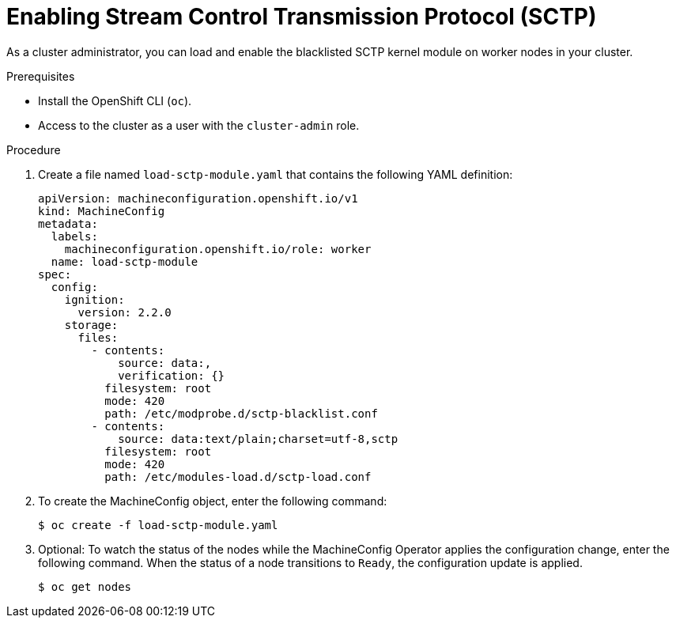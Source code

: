 // Module included in the following assemblies:
//
// * networking/using-sctp.adoc

[id="nw-sctp-enabling_{context}"]
= Enabling Stream Control Transmission Protocol (SCTP)

As a cluster administrator, you can load and enable the blacklisted SCTP kernel module on worker nodes in your cluster.

.Prerequisites

* Install the OpenShift CLI (`oc`).
* Access to the cluster as a user with the `cluster-admin` role.

.Procedure

. Create a file named `load-sctp-module.yaml` that contains the following YAML definition:
+
[source,yaml]
----
apiVersion: machineconfiguration.openshift.io/v1
kind: MachineConfig
metadata:
  labels:
    machineconfiguration.openshift.io/role: worker
  name: load-sctp-module
spec:
  config:
    ignition:
      version: 2.2.0
    storage:
      files:
        - contents:
            source: data:,
            verification: {}
          filesystem: root
          mode: 420
          path: /etc/modprobe.d/sctp-blacklist.conf
        - contents:
            source: data:text/plain;charset=utf-8,sctp
          filesystem: root
          mode: 420
          path: /etc/modules-load.d/sctp-load.conf
----

. To create the MachineConfig object, enter the following command:
+
[source,terminal]
----
$ oc create -f load-sctp-module.yaml
----

. Optional: To watch the status of the nodes while the MachineConfig Operator applies the configuration change, enter the following command. When the status of a node transitions to `Ready`, the configuration update is applied.
+
[source,terminal]
----
$ oc get nodes
----
